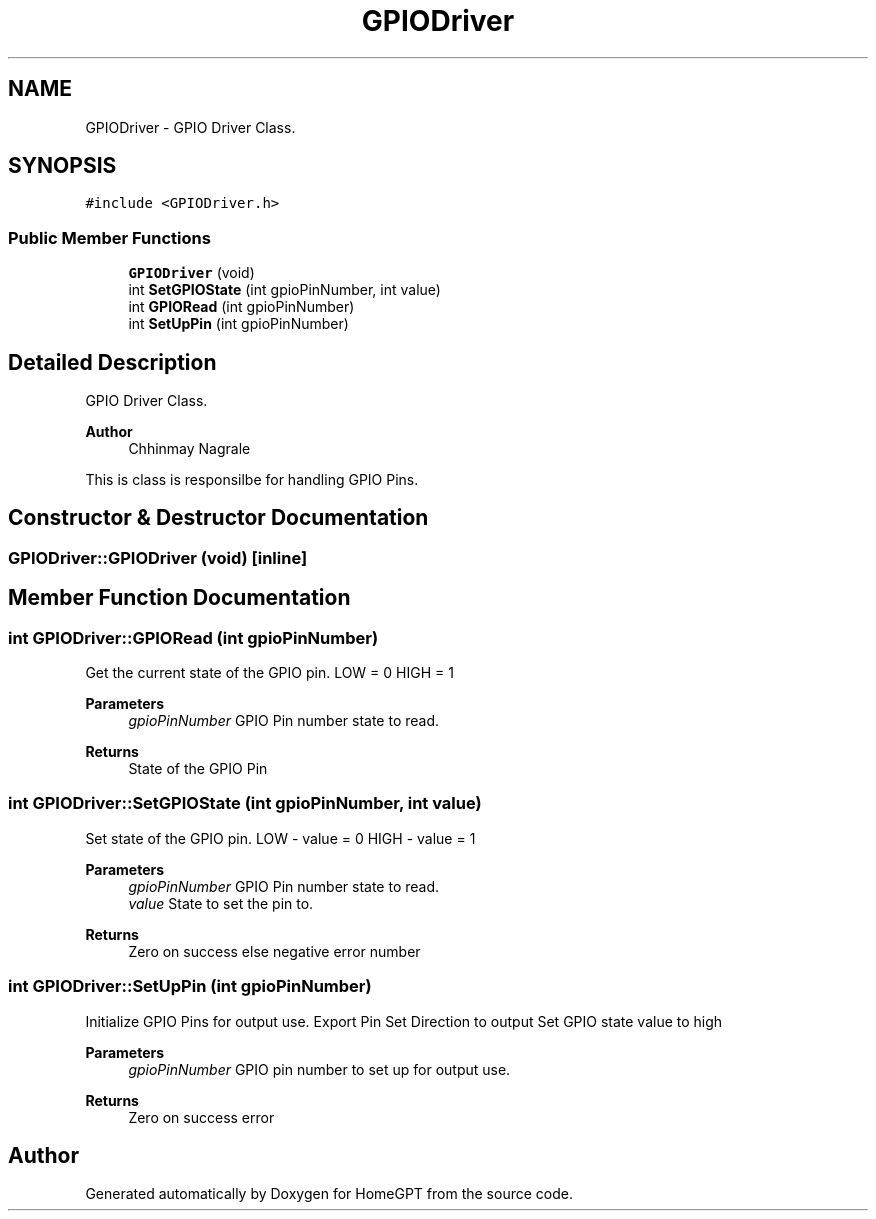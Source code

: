 .TH "GPIODriver" 3 "Tue Apr 25 2023" "Version v.1.0" "HomeGPT" \" -*- nroff -*-
.ad l
.nh
.SH NAME
GPIODriver \- GPIO Driver Class\&.  

.SH SYNOPSIS
.br
.PP
.PP
\fC#include <GPIODriver\&.h>\fP
.SS "Public Member Functions"

.in +1c
.ti -1c
.RI "\fBGPIODriver\fP (void)"
.br
.ti -1c
.RI "int \fBSetGPIOState\fP (int gpioPinNumber, int value)"
.br
.ti -1c
.RI "int \fBGPIORead\fP (int gpioPinNumber)"
.br
.ti -1c
.RI "int \fBSetUpPin\fP (int gpioPinNumber)"
.br
.in -1c
.SH "Detailed Description"
.PP 
GPIO Driver Class\&. 


.PP
\fBAuthor\fP
.RS 4
Chhinmay Nagrale
.RE
.PP
This is class is responsilbe for handling GPIO Pins\&. 
.SH "Constructor & Destructor Documentation"
.PP 
.SS "GPIODriver::GPIODriver (void)\fC [inline]\fP"

.SH "Member Function Documentation"
.PP 
.SS "int GPIODriver::GPIORead (int gpioPinNumber)"
Get the current state of the GPIO pin\&. LOW = 0 HIGH = 1
.PP
\fBParameters\fP
.RS 4
\fIgpioPinNumber\fP GPIO Pin number state to read\&.
.RE
.PP
\fBReturns\fP
.RS 4
State of the GPIO Pin 
.RE
.PP

.SS "int GPIODriver::SetGPIOState (int gpioPinNumber, int value)"
Set state of the GPIO pin\&. LOW - value = 0 HIGH - value = 1
.PP
\fBParameters\fP
.RS 4
\fIgpioPinNumber\fP GPIO Pin number state to read\&. 
.br
\fIvalue\fP State to set the pin to\&.
.RE
.PP
\fBReturns\fP
.RS 4
Zero on success else negative error number 
.RE
.PP

.SS "int GPIODriver::SetUpPin (int gpioPinNumber)"
Initialize GPIO Pins for output use\&. Export Pin Set Direction to output Set GPIO state value to high
.PP
\fBParameters\fP
.RS 4
\fIgpioPinNumber\fP GPIO pin number to set up for output use\&.
.RE
.PP
\fBReturns\fP
.RS 4
Zero on success error 
.RE
.PP


.SH "Author"
.PP 
Generated automatically by Doxygen for HomeGPT from the source code\&.
